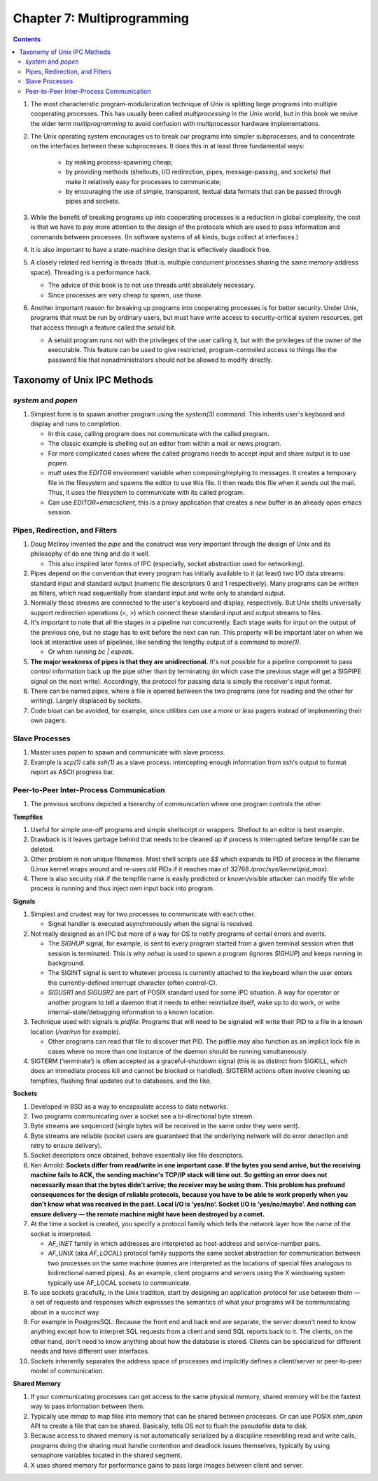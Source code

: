Chapter 7: Multiprogramming
===========================

.. contents:: :depth: 2

#. The most characteristic program-modularization technique of Unix is
   splitting large programs into multiple cooperating processes. This
   has usually been called *multiprocessing* in the Unix world, but in
   this book we revive the older term *multiprogramming* to avoid
   confusion with multiprocessor hardware implementations.

#. The Unix operating system encourages us to break our programs into
   simpler subprocesses, and to concentrate on the interfaces between
   these subprocesses. It does this in at least three fundamental ways:

    * by making process-spawning cheap;

    * by providing methods (shellouts, I/O redirection, pipes,
      message-passing, and sockets) that make it relatively easy for
      processes to communicate;

    * by encouraging the use of simple, transparent, textual data
      formats that can be passed through pipes and sockets.

#. While the benefit of breaking programs up into cooperating processes
   is a reduction in global complexity, the cost is that we have to pay
   more attention to the design of the protocols which are used to pass
   information and commands between processes. (In software systems of
   all kinds, bugs collect at interfaces.)

#. It is also important to have a state-machine design that is
   effectively deadlock free.

#. A closely related red herring is threads (that is, multiple
   concurrent processes sharing the same memory-address space).
   Threading is a performance hack.

   * The advice of this book is to not use threads until absolutely
     necessary.

   * Since processes are very cheap to spawn, use those.

#. Another important reason for breaking up programs into cooperating
   processes is for better security. Under Unix, programs that must be
   run by ordinary users, but must have write access to
   security-critical system resources, get that access through a feature
   called the *setuid* bit.

   * A setuid program runs not with the privileges of the user calling
     it, but with the privileges of the owner of the executable. This
     feature can be used to give restricted, program-controlled access
     to things like the password file that nonadministrators should not
     be allowed to modify directly.

Taxonomy of Unix IPC Methods
----------------------------

*system* and *popen*
^^^^^^^^^^^^^^^^^^^^

#. Simplest form is to spawn another program using the *system(3)*
   command. This inherits user's keyboard and display and runs to
   completion.

   * In this case, calling program does not communicate with the called
     program.

   * The classic example is shelling out an editor from within a mail or
     news program.

   * For more complicated cases where the called programs needs to
     accept input and share output is to use *popen*.

   * *mutt* uses the *EDITOR* environment variable when
     composing/replying to messages. It creates a temporary file in the
     filesystem and spawns the editor to use this file. It then reads
     this file when it sends out the mail. Thus, it uses the filesystem
     to communicate with its called program.

   * Can use *EDITOR=emacsclient*, this is a proxy application that
     creates a new buffer in an already open emacs session.

Pipes, Redirection, and Filters
^^^^^^^^^^^^^^^^^^^^^^^^^^^^^^^

#. Doug McIlroy invented the *pipe* and the construct was very
   important through the design of Unix and its philosophy of do one
   thing and do it well.

   * This also inspired later forms of IPC (especially, socket
     abstraction used for networking).

#. Pipes depend on the convention that every program has initially
   available to it (at least) two I/O data streams: standard input and
   standard output (numeric file descriptors 0 and 1 respectively). Many
   programs can be written as filters, which read sequentially from
   standard input and write only to standard output.

#. Normally these streams are connected to the user's keyboard and
   display, respectively. But Unix shells universally support
   redirection operations (<, >) which connect these standard input and output
   streams to files.

#. It's important to note that all the stages in a pipeline run
   concurrently. Each stage waits for input on the output of the
   previous one, but no stage has to exit before the next can run. This
   property will be important later on when we look at interactive uses
   of pipelines, like sending the lengthy output of a command to *more(1)*.

   * Or when running *bc | espeak*.

#. **The major weakness of pipes is that they are unidirectional.** It's not
   possible for a pipeline component to pass control information back up
   the pipe other than by terminating (in which case the previous stage
   will get a SIGPIPE signal on the next write). Accordingly, the
   protocol for passing data is simply the receiver's input format.

#. There can be named pipes, where a file is opened between the two
   programs (one for reading and the other for writing). Largely
   displaced by sockets.

#. Code bloat can be avoided, for example, since utilities can use a
   *more* or *less* pagers instead of implementing their own pagers.

Slave Processes
^^^^^^^^^^^^^^^

#. Master uses *popen* to spawn and communicate with slave process.

#. Example is *scp(1)* calls *ssh(1)* as a slave process. intercepting
   enough information from ssh's output to format report as ASCII
   progress bar.

Peer-to-Peer Inter-Process Communication
^^^^^^^^^^^^^^^^^^^^^^^^^^^^^^^^^^^^^^^^

#. The previous sections depicted a hierarchy of communication where one
   program controls the other.

**Tempfiles**

#. Useful for simple one-off programs and simple shellscript or
   wrappers. Shellout to an editor is best example.

#. Drawback is it leaves garbage behind that needs to be cleaned up if
   process is interrupted before tempfile can be deleted.

#. Other problem is non unique filenames. Most shell scripts use *$$*
   which expands to PID of process in the filename (Linux kernel wraps
   around and re-uses old PIDs if it reaches max of 32768
   */proc/sys/kernel/pid_max*).

#. There is also security risk if the tempfile name is easily predicted
   or known/visible attacker can modify file while process is running
   and thus inject own input back into program.

**Signals**

#. Simplest and crudest way for two processes to communicate with each
   other.

   * Signal handler is executed asynchronously when the signal is
     received.

#. Not really designed as an IPC but more of a way for OS to notify
   programs of certail errors and events.

   * The *SIGHUP* signal, for example, is sent to every program started
     from a given terminal session when that session is terminated. This
     is why *nohup* is used to spawn a program (ignores *SIGHUP*) and
     keeps running in background.

   * The SIGINT signal is sent to whatever process is currently attached
     to the keyboard when the user enters the currently-defined
     interrupt character (often control-C).

   * *SIGUSR1* and *SIGUSR2* are part of POSIX standard used for some
     IPC situation. A way for operator or another program to tell a
     daemon that it needs to either reinitialize itself, wake up to do
     work, or write internal-state/debugging information to a known
     location.

#. Technique used with signals is *pidfile*. Programs that will need to
   be signaled will write their PID to a file in a known location
   (*/var/run* for example).

   * Other programs can read that file to discover that PID. The pidfile
     may also function as an implicit lock file in cases where no more
     than one instance of the daemon should be running simultaneously.

#. SIGTERM (‘terminate’) is often accepted as a graceful-shutdown signal
   (this is as distinct from SIGKILL, which does an immediate process
   kill and cannot be blocked or handled). SIGTERM actions often involve
   cleaning up tempfiles, flushing final updates out to databases, and
   the like.

**Sockets**

#. Developed in BSD as a way to encapsulate access to data networks.

#. Two programs communicating over a socket see a bi-directional byte
   stream.

#. Byte streams are sequenced (single bytes will be received in the same
   order they were sent).

#. Byte streams are reliable (socket users are guaranteed that the
   underlying network will do error detection and retry to ensure
   delivery).

#. Socket descriptors once obtained, behave essentially like file
   descriptors.

#. Ken Arnold: **Sockets differ from read/write in one important case.
   If the bytes you send arrive, but the receiving machine fails to ACK,
   the sending machine's TCP/IP stack will time out. So getting an error
   does not necessarily mean that the bytes didn't arrive; the receiver
   may be using them. This problem has profound consequences for the
   design of reliable protocols, because you have to be able to work
   properly when you don't know what was received in the past. Local I/O
   is ‘yes/no’. Socket I/O is ‘yes/no/maybe’. And nothing can ensure
   delivery — the remote machine might have been destroyed by a comet.**

#. At the time a socket is created, you specify a protocol family which
   tells the network layer how the name of the socket is interpreted.

   * *AF_INET* family in which addresses are interpreted as host-address
     and service-number pairs.

   * *AF_UNIX* (aka *AF_LOCAL*) protocol family supports the same socket
     abstraction for communication between two processes on the same
     machine (names are interpreted as the locations of special files
     analogous to bidirectional named pipes). As an example, client
     programs and servers using the X windowing system typically use
     AF_LOCAL sockets to communicate.

#. To use sockets gracefully, in the Unix tradition, start by designing
   an application protocol for use between them — a set of requests and
   responses which expresses the semantics of what your programs will be
   communicating about in a succinct way.

#. For example in PostgresSQL: Because the front end and back end are
   separate, the server doesn't need to know anything except how to
   interpret SQL requests from a client and send SQL reports back to it.
   The clients, on the other hand, don't need to know anything about how
   the database is stored. Clients can be specialized for different
   needs and have different user interfaces.

#. Sockets inherently separates the address space of processes and
   implicitly defines a client/server or peer-to-peer model of
   communication.

**Shared Memory**

#. If your communicating processes can get access to the same physical
   memory, shared memory will be the fastest way to pass information
   between them.

#. Typically use *mmap* to map files into memory that can be shared
   between processes. Or can use POSIX *shm_open* API to create a file
   that can be shared. Basically, tells OS not to flush the pseudofile
   data to disk.

#. Because access to shared memory is not automatically serialized by a
   discipline resembling read and write calls, programs doing the
   sharing must handle contention and deadlock issues themselves,
   typically by using semaphore variables located in the shared segment.

#. X uses shared memory for performance gains to pass large images
   between client and server.
